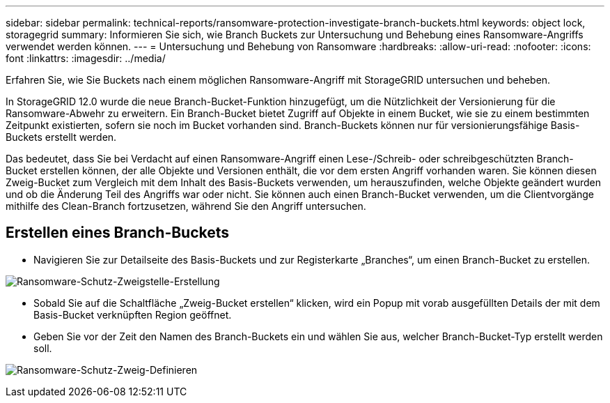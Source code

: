 ---
sidebar: sidebar 
permalink: technical-reports/ransomware-protection-investigate-branch-buckets.html 
keywords: object lock, storagegrid 
summary: Informieren Sie sich, wie Branch Buckets zur Untersuchung und Behebung eines Ransomware-Angriffs verwendet werden können. 
---
= Untersuchung und Behebung von Ransomware
:hardbreaks:
:allow-uri-read: 
:nofooter: 
:icons: font
:linkattrs: 
:imagesdir: ../media/


[role="lead"]
Erfahren Sie, wie Sie Buckets nach einem möglichen Ransomware-Angriff mit StorageGRID untersuchen und beheben.

In StorageGRID 12.0 wurde die neue Branch-Bucket-Funktion hinzugefügt, um die Nützlichkeit der Versionierung für die Ransomware-Abwehr zu erweitern.  Ein Branch-Bucket bietet Zugriff auf Objekte in einem Bucket, wie sie zu einem bestimmten Zeitpunkt existierten, sofern sie noch im Bucket vorhanden sind.  Branch-Buckets können nur für versionierungsfähige Basis-Buckets erstellt werden.

Das bedeutet, dass Sie bei Verdacht auf einen Ransomware-Angriff einen Lese-/Schreib- oder schreibgeschützten Branch-Bucket erstellen können, der alle Objekte und Versionen enthält, die vor dem ersten Angriff vorhanden waren.  Sie können diesen Zweig-Bucket zum Vergleich mit dem Inhalt des Basis-Buckets verwenden, um herauszufinden, welche Objekte geändert wurden und ob die Änderung Teil des Angriffs war oder nicht.  Sie können auch einen Branch-Bucket verwenden, um die Clientvorgänge mithilfe des Clean-Branch fortzusetzen, während Sie den Angriff untersuchen.



== Erstellen eines Branch-Buckets

* Navigieren Sie zur Detailseite des Basis-Buckets und zur Registerkarte „Branches“, um einen Branch-Bucket zu erstellen.


image:ransomware/ransomware-protection-branch-create.png["Ransomware-Schutz-Zweigstelle-Erstellung"]

* Sobald Sie auf die Schaltfläche „Zweig-Bucket erstellen“ klicken, wird ein Popup mit vorab ausgefüllten Details der mit dem Basis-Bucket verknüpften Region geöffnet.
* Geben Sie vor der Zeit den Namen des Branch-Buckets ein und wählen Sie aus, welcher Branch-Bucket-Typ erstellt werden soll.


image:ransomware/ransomware-protection-branch-define.png["Ransomware-Schutz-Zweig-Definieren"]
